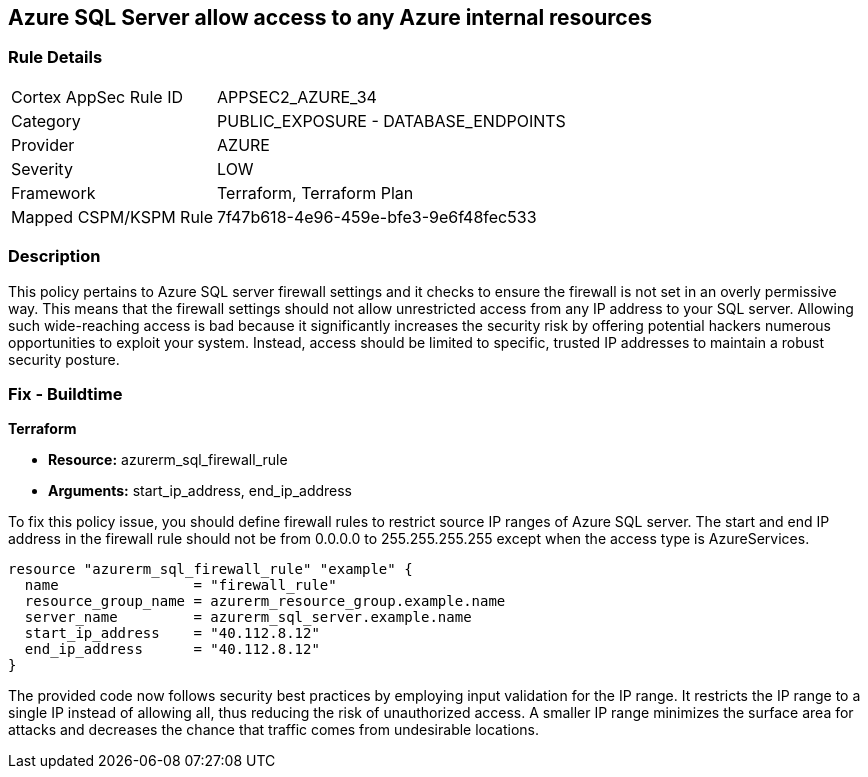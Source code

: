 
== Azure SQL Server allow access to any Azure internal resources

=== Rule Details

[cols="1,2"]
|===
|Cortex AppSec Rule ID |APPSEC2_AZURE_34
|Category |PUBLIC_EXPOSURE - DATABASE_ENDPOINTS
|Provider |AZURE
|Severity |LOW
|Framework |Terraform, Terraform Plan
|Mapped CSPM/KSPM Rule |7f47b618-4e96-459e-bfe3-9e6f48fec533
|===


=== Description

This policy pertains to Azure SQL server firewall settings and it checks to ensure the firewall is not set in an overly permissive way. This means that the firewall settings should not allow unrestricted access from any IP address to your SQL server. Allowing such wide-reaching access is bad because it significantly increases the security risk by offering potential hackers numerous opportunities to exploit your system. Instead, access should be limited to specific, trusted IP addresses to maintain a robust security posture.

=== Fix - Buildtime

*Terraform*

* *Resource:* azurerm_sql_firewall_rule
* *Arguments:* start_ip_address, end_ip_address

To fix this policy issue, you should define firewall rules to restrict source IP ranges of Azure SQL server. The start and end IP address in the firewall rule should not be from 0.0.0.0 to 255.255.255.255 except when the access type is AzureServices.

[source,hcl]
----
resource "azurerm_sql_firewall_rule" "example" {
  name                = "firewall_rule"
  resource_group_name = azurerm_resource_group.example.name
  server_name         = azurerm_sql_server.example.name
  start_ip_address    = "40.112.8.12"
  end_ip_address      = "40.112.8.12"
}
----

The provided code now follows security best practices by employing input validation for the IP range. It restricts the IP range to a single IP instead of allowing all, thus reducing the risk of unauthorized access. A smaller IP range minimizes the surface area for attacks and decreases the chance that traffic comes from undesirable locations.

